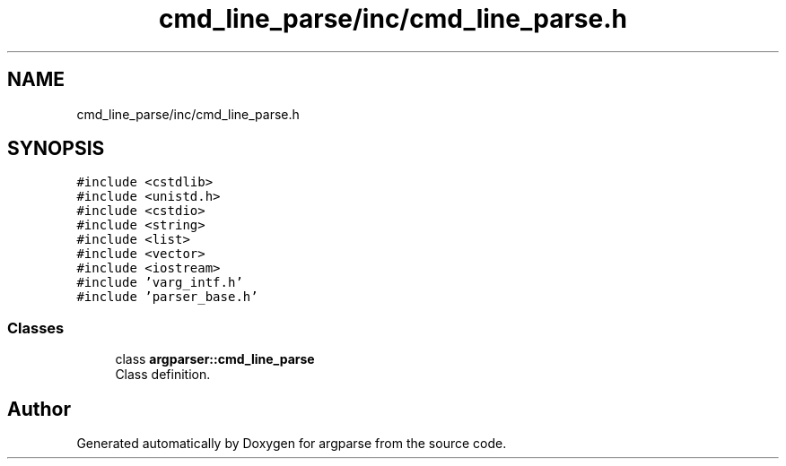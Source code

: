 .TH "cmd_line_parse/inc/cmd_line_parse.h" 3 "Sat Sep 14 2024" "Version 0.9.2.0" "argparse" \" -*- nroff -*-
.ad l
.nh
.SH NAME
cmd_line_parse/inc/cmd_line_parse.h
.SH SYNOPSIS
.br
.PP
\fC#include <cstdlib>\fP
.br
\fC#include <unistd\&.h>\fP
.br
\fC#include <cstdio>\fP
.br
\fC#include <string>\fP
.br
\fC#include <list>\fP
.br
\fC#include <vector>\fP
.br
\fC#include <iostream>\fP
.br
\fC#include 'varg_intf\&.h'\fP
.br
\fC#include 'parser_base\&.h'\fP
.br

.SS "Classes"

.in +1c
.ti -1c
.RI "class \fBargparser::cmd_line_parse\fP"
.br
.RI "Class definition\&. "
.in -1c
.SH "Author"
.PP 
Generated automatically by Doxygen for argparse from the source code\&.

